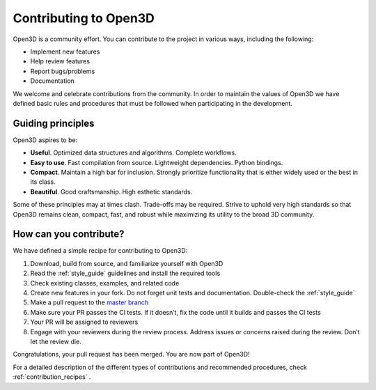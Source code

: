 .. _contribute:

Contributing to Open3D
##########################

Open3D is a community effort. You can contribute to the project in various ways, including the following:

* Implement new features
* Help review features
* Report bugs/problems
* Documentation

We welcome and celebrate contributions from the community. In order to maintain the values of Open3D we have defined basic rules and procedures that must be followed when participating in the development.

.. _principles:

Guiding principles
===========================

Open3D aspires to be:

* **Useful**. Optimized data structures and algorithms. Complete workflows.
* **Easy to use**. Fast compilation from source. Lightweight dependencies. Python bindings.
* **Compact**. Maintain a high bar for inclusion. Strongly prioritize functionality that is either widely used or the best in its class.
* **Beautiful**. Good craftsmanship. High esthetic standards.

Some of these principles may at times clash. Trade-offs may be required. Strive to uphold very high standards so that Open3D remains clean, compact, fast, and robust while maximizing its utility to the broad 3D community.

How can you contribute?
===========================

We have defined a simple recipe for contributing to Open3D:

1. Download, build from source, and familiarize yourself with Open3D
2. Read the :ref:`style_guide` guidelines and install the required tools
3. Check existing classes, examples, and related code
4. Create new features in your fork. Do not forget unit tests and documentation. Double-check the :ref:`style_guide`
5. Make a pull request to the `master branch <https://github.com/intel-isl/Open3D/tree/master>`_
6. Make sure your PR passes the CI tests. If it doesn’t, fix the code until it builds and passes the CI tests
7. Your PR will be assigned to reviewers
8. Engage with your reviewers during the review process. Address issues or concerns raised during the review. Don’t let the review die.

Congratulations, your pull request has been merged. You are now part of Open3D!

For a detailed description of the different types of contributions and recommended procedures, check :ref:`contribution_recipes` .
